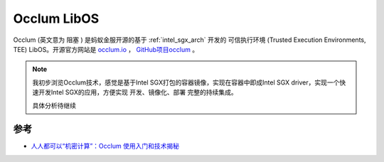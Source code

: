 .. _occlum:

=================
Occlum LibOS
=================

Occlum (英文意为 ``阻塞`` ) 是蚂蚁金服开源的基于 :ref:`intel_sgx_arch` 开发的 ``可信执行环境`` (Trusted Execution Environments, TEE) LibOS。开源官方网站是 `occlum.io <https://occlum.io/>`_ ， `GitHub项目occlum <https://github.com/occlum/occlum>`_ 。

.. note::

   我初步浏览Occlum技术，感觉是基于Intel SGX打包的容器镜像，实现在容器中即成Intel SGX driver，实现一个快速开发Intel SGX的应用，方便实现 开发、镜像化、部署 完整的持续集成。

   具体分析待继续

参考
========

- `人人都可以“机密计算”：Occlum 使用入门和技术揭秘 <https://www.sofastack.tech/blog/sofa-channel-18-retrospect/>`_